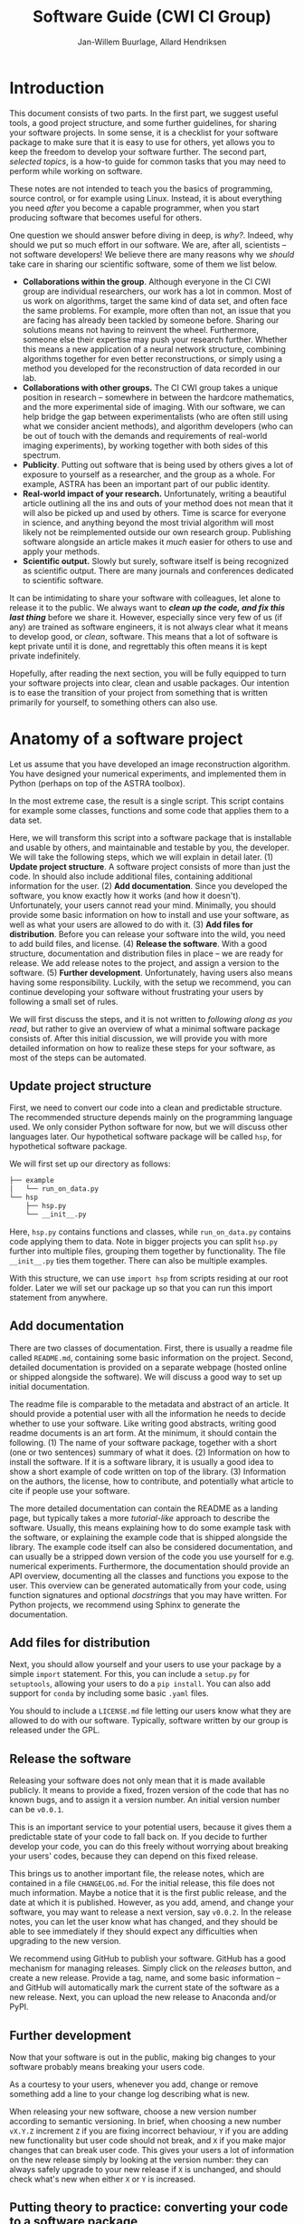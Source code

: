 #+TITLE: Software Guide (CWI CI Group)
#+AUTHOR: Jan-Willem Buurlage, Allard Hendriksen

* Introduction
This document consists of two parts. In the first part, we suggest useful tools,
a good project structure, and some further guidelines, for sharing your software
projects. In some sense, it is a checklist for your software package to make
sure that it is easy to use for others, yet allows you to keep the freedom to
develop your software further. The second part, /selected topics/, is a how-to guide for common tasks that you
may need to perform while working on software.

These notes are not intended to teach you the basics of programming, source
control, or for example using Linux. Instead, it is about everything you need /after/
you become a capable programmer, when you start producing software that becomes
useful for others.

One question we should answer before diving in deep, is /why?/. Indeed, why
should we put so much effort in our software. We are, after all, scientists --
not software developers! We believe there are many reasons why we /should/ take
care in sharing our scientific software, some of them we list below.

- *Collaborations within the group*. Although everyone in the CI CWI group are
  individual researchers, our work has a lot in common. Most of us work on
  algorithms, target the same kind of data set, and often face the same
  problems. For example, more often than not, an issue that you are facing has
  already been tackled by someone before. Sharing our solutions means not having
  to reinvent the wheel. Furthermore, someone else their expertise may push your
  research further. Whether this means a new application of a neural network
  structure, combining algorithms together for even better reconstructions, or
  simply using a method you developed for the reconstruction of data recorded in
  our lab.
- *Collaborations with other groups.* The CI CWI group takes a unique position
  in research -- somewhere in between the hardcore mathematics, and the more
  experimental side of imaging. With our software, we can help bridge the gap
  between experimentalists (who are often still using what we consider ancient
  methods), and algorithm developers (who can be out of touch with the demands
  and requirements of real-world imaging experiments), by working together with
  both sides of this spectrum.
- *Publicity*. Putting out software that is being used by others gives a lot of
  exposure to yourself as a researcher, and the group as a whole. For example,
  ASTRA has been an important part of our public identity.
- *Real-world impact of your research.* Unfortunately, writing a beautiful
  article outlining all the ins and outs of your method does not mean that it
  will also be picked up and used by others. Time is scarce for everyone in
  science, and anything beyond the most trivial algorithm will most likely not
  be reimplemented outside our own research group. Publishing software alongside
  an article makes it /much/ easier for others to use and apply your methods.
- *Scientific output.* Slowly but surely, software itself is being recognized as
  scientific output. There are many journals and conferences dedicated to
  scientific software.

It can be intimidating to share your software with colleagues, let alone to
release it to the public. We always want to /*clean up the code, and fix this
last thing*/ before we share it. However, especially since very few of us (if
any) are trained as software engineers, it is not always clear what it means to
develop good, or /clean/, software. This means that a lot of software is kept
private until it is done, and regrettably this often means it is kept private
indefinitely.

Hopefully, after reading the next section, you will be fully equipped to turn
your software projects into clear, clean and usable packages. Our intention is
to ease the transition of your project from something that is written primarily
for yourself, to something others can also use.
* Anatomy of a software project
Let us assume that you have developed an image reconstruction algorithm. You
have designed your numerical experiments, and implemented them in Python
(perhaps on top of the ASTRA toolbox).

In the most extreme case, the result is a single script. This script contains
for example some classes, functions and some code that applies them to a data
set.

Here, we will transform this script into a software package that is installable
and usable by others, and maintainable and testable by you, the developer. We
will take the following steps, which we will explain in detail later. (1)
*Update project structure*. A software project consists of more than just the
code. In should also include additional files, containing additional information
for the user. (2) *Add documentation*. Since you developed the software, you
know exactly how it works (and how it doesn't). Unfortunately, your users cannot
read your mind. Minimally, you should provide some basic information on how to
install and use your software, as well as what your users are allowed to do with
it. (3) *Add files for distribution*. Before you can release your software into
the wild, you need to add build files, and license. (4) *Release the software*.
With a good structure, documentation and distribution files in place -- we are
ready for release. We add release notes to the project, and assign a version to
the software. (5) *Further development*. Unfortunately, having users also means
having some responsibility. Luckily, with the setup we recommend, you can
continue developing your software without frustrating your users by following a
small set of rules.

We will first discuss the steps, and it is not written to /following along as
you read/, but rather to give an overview of what a minimal software package
consists of. After this initial discussion, we will provide you with more detailed
information on how to realize these steps for your software, as most of the
steps can be automated.

** Update project structure
First, we need to convert our code into a clean and predictable structure. The
recommended structure depends mainly on the programming language used. We only
consider Python software for now, but we will discuss other languages later. Our
hypothetical software package will be called =hsp=, for hypothetical software
package.

We will first set up our directory as follows:
#+BEGIN_SRC bash
├── example
│   └── run_on_data.py
└── hsp
    ├── hsp.py
    └── __init__.py
#+END_SRC

Here, =hsp.py= contains functions and classes, while =run_on_data.py= contains
code applying them to data. Note in bigger projects you can split =hsp.py=
further into multiple files, grouping them together by functionality. The file
=__init__.py= ties them together. There can also be multiple examples.

With this structure, we can use =import hsp= from scripts residing at our root
folder. Later we will set our package up so that you can run this import
statement from anywhere.
** Add documentation
There are two classes of documentation. First, there is usually a readme file
called =README.md=, containing some basic information on the project. Second, detailed
documentation is provided on a separate webpage (hosted online or shipped
alongside the software). We will discuss a good way to set up initial
documentation.

The readme file is comparable to the metadata and abstract of an article. It
should provide a potential user with all the information he needs to decide
whether to use your software. Like writing good abstracts, writing good readme
documents is an art form. At the minimum, it should contain the following. (1)
The name of your software package, together with a short (one or two sentences)
summary of what it does. (2) Information on how to install the software. If it
is a software library, it is usually a good idea to show a short example of code
written on top of the library. (3) Information on the authors, the license, how
to contribute, and potentially what article to cite if people use your software.

The more detailed documentation can contain the README as a landing page, but
typically takes a more /tutorial-like/ approach to describe the software.
Usually, this means explaining how to do some example task with the software, or
explaining the example code that is shipped alongside the library. The example
code itself can also be considered documentation, and can usually be a stripped
down version of the code you use yourself for e.g. numerical experiments.
Furthermore, the documentation should provide an API overview, documenting all
the classes and functions you expose to the user. This overview can be generated
automatically from your code, using function signatures and optional
/docstrings/ that you may have written. For Python projects, we recommend using
Sphinx to generate the documentation.
** Add files for distribution
Next, you should allow yourself and your users to use your package by a simple
=import= statement. For this, you can include a =setup.py= for =setuptools=,
allowing your users to do a =pip install=. You can also add support for =conda=
by including some basic =.yaml= files.

You should to include a =LICENSE.md= file letting our users know what they are
allowed to do with our software. Typically, software written by our group is
released under the GPL.
** Release the software
Releasing your software does not only mean that it is made available publicly.
It means to provide a fixed, frozen version of the code that has no known bugs,
and to assign it a version number. An initial version number can be =v0.0.1=.

This is an important service to your potential users, because it gives them a
predictable state of your code to fall back on. If you decide to further develop
your code, you can do this freely without worrying about breaking your users'
codes, because they can depend on this fixed release.

This brings us to another important file, the release notes, which are contained
in a file =CHANGELOG.md=. For the initial release, this file does not much
information. Maybe a notice that it is the first public release, and the date at
which it is published. However, as you add, amend, and change your software, you
may want to release a next version, say =v0.0.2=. In the release notes, you can
let the user know what has changed, and they should be able to see immediately
if they should expect any difficulties when upgrading to the new version.

We recommend using GitHub to publish your software. GitHub has a good mechanism
for managing releases. Simply click on the /releases/ button, and create a new
release. Provide a tag, name, and some basic information -- and GitHub will
automatically mark the current state of the software as a new release. Next, you
can upload the new release to Anaconda and/or PyPI.
** Further development
Now that your software is out in the public, making big changes to your software
probably means breaking your users code.

As a courtesy to your users, whenever you add, change or remove something add a
line to your change log describing what is new.

When releasing your new software, choose a new version number according to
semantic versioning. In brief, when choosing a new number =vX.Y.Z= increment =Z=
if you are fixing incorrect behaviour, =Y= if you are adding new functionality
but user code should not break, and =X= if you make major changes that can break
user code. This gives your users a lot of information on the new release simply
by looking at the version number: they can always safely upgrade to your new
release if =X= is unchanged, and should check what's new when either =X= or =Y=
is increased.
** Putting theory to practice: converting your code to a software package
Instead of performing all the steps outlined above manually, the easiest way to
set up your project correctly is by using the =cookiecutter= template we
provide.
* Selected topics
...
